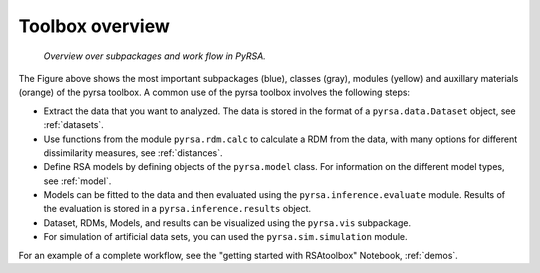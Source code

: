 .. _overview:

Toolbox overview
================


.. figure:: _static/pyrsa_workflow.png

    *Overview over subpackages and work flow in PyRSA.*

The Figure above shows the most important subpackages (blue), classes (gray), modules (yellow) and auxillary materials (orange) of the pyrsa toolbox.
A common use of the pyrsa toolbox involves the following steps:

* Extract the data that you want to analyzed. The data is stored in the format of a ``pyrsa.data.Dataset`` object, see :ref:`datasets`.
* Use functions from the module ``pyrsa.rdm.calc`` to calculate a RDM from the data, with many options for different dissimilarity measures, see :ref:`distances`.
* Define RSA models by defining objects of the ``pyrsa.model`` class. For information on the different model types, see :ref:`model`.
* Models can be fitted to the data and then evaluated using the ``pyrsa.inference.evaluate`` module. Results of the evaluation is stored in a ``pyrsa.inference.results`` object.
* Dataset, RDMs, Models, and results can be visualized using the ``pyrsa.vis`` subpackage.
* For simulation of artificial data sets, you can used the ``pyrsa.sim.simulation`` module.

For an example of a complete workflow, see the "getting started with RSAtoolbox" Notebook, :ref:`demos`.